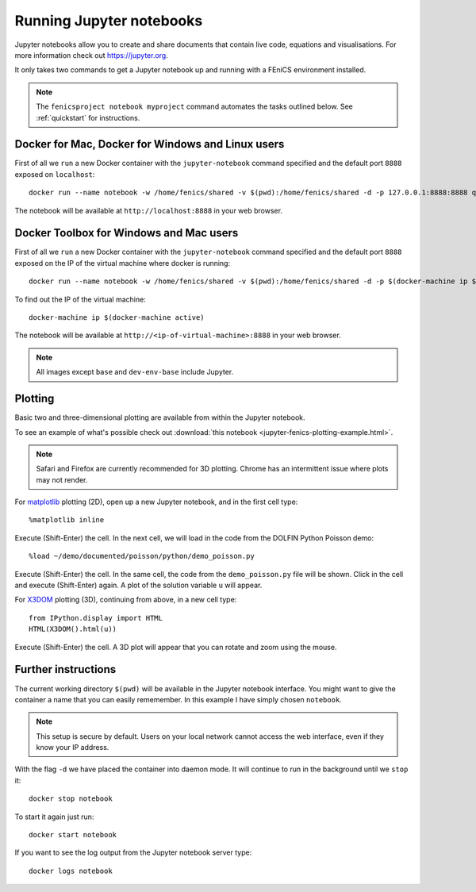 .. Documentation for using a container to run a Jupyter notebook

Running Jupyter notebooks
=========================

Jupyter notebooks allow you to create and share documents that contain live
code, equations and visualisations. For more information check out
https://jupyter.org.

It only takes two commands to get a Jupyter notebook up and running with
a FEniCS environment installed.

.. note:: The ``fenicsproject notebook myproject`` command automates the tasks
          outlined below. See :ref:`quickstart` for instructions.

Docker for Mac, Docker for Windows and Linux users
--------------------------------------------------
First of all we ``run`` a new Docker container with the ``jupyter-notebook``
command specified and the default port ``8888`` exposed on ``localhost``::

    docker run --name notebook -w /home/fenics/shared -v $(pwd):/home/fenics/shared -d -p 127.0.0.1:8888:8888 quay.io/fenicsproject/stable 'jupyter-notebook --ip=0.0.0.0'

The notebook will be available at ``http://localhost:8888`` in your web browser.

Docker Toolbox for Windows and Mac users
----------------------------------------

First of all we ``run`` a new Docker container with the ``jupyter-notebook``
command specified and the default port ``8888`` exposed on the IP of the
virtual machine where docker is running::

    docker run --name notebook -w /home/fenics/shared -v $(pwd):/home/fenics/shared -d -p $(docker-machine ip $(docker-machine active)):8888:8888 quay.io/fenicsproject/stable 'jupyter-notebook --ip=0.0.0.0'

To find out the IP of the virtual machine::

    docker-machine ip $(docker-machine active)

The notebook will be available at ``http://<ip-of-virtual-machine>:8888`` in
your web browser.

.. note:: All images except ``base`` and ``dev-env-base`` include Jupyter.

Plotting
--------

Basic two and three-dimensional plotting are available from within the Jupyter
notebook.

To see an example of what's possible check out :download:`this notebook
<jupyter-fenics-plotting-example.html>`.

.. note:: Safari and Firefox are currently recommended for 3D plotting. Chrome
          has an intermittent issue where plots may not render.

For `matplotlib`_ plotting (2D), open up a new Jupyter notebook, and in the
first cell type::

    %matplotlib inline

Execute (Shift-Enter) the cell. In the next cell, we will load in the code from
the DOLFIN Python Poisson demo::

    %load ~/demo/documented/poisson/python/demo_poisson.py

Execute (Shift-Enter) the cell. In the same cell, the code from the
``demo_poisson.py`` file will be shown. Click in the cell and execute
(Shift-Enter) again. A plot of the solution variable ``u`` will appear.

For `X3DOM`_ plotting (3D), continuing from above, in a new cell type::

    from IPython.display import HTML
    HTML(X3DOM().html(u))

Execute (Shift-Enter) the cell. A 3D plot will appear that you can rotate
and zoom using the mouse.

.. _matplotlib: http://matplotlib.org
.. _X3DOM: http://www.x3dom.org

Further instructions
--------------------

The current working directory ``$(pwd)`` will be available in the Jupyter
notebook interface. You might want to give the container a name that
you can easily rememember. In this example I have simply chosen ``notebook``.

.. note:: This setup is secure by default. Users on your local network cannot
          access the web interface, even if they know your IP address.

With the flag ``-d`` we have placed the container into daemon mode. It will continue
to run in the background until we ``stop`` it::

    docker stop notebook

To start it again just run::

    docker start notebook

If you want to see the log output from the Jupyter notebook server type::

    docker logs notebook 
